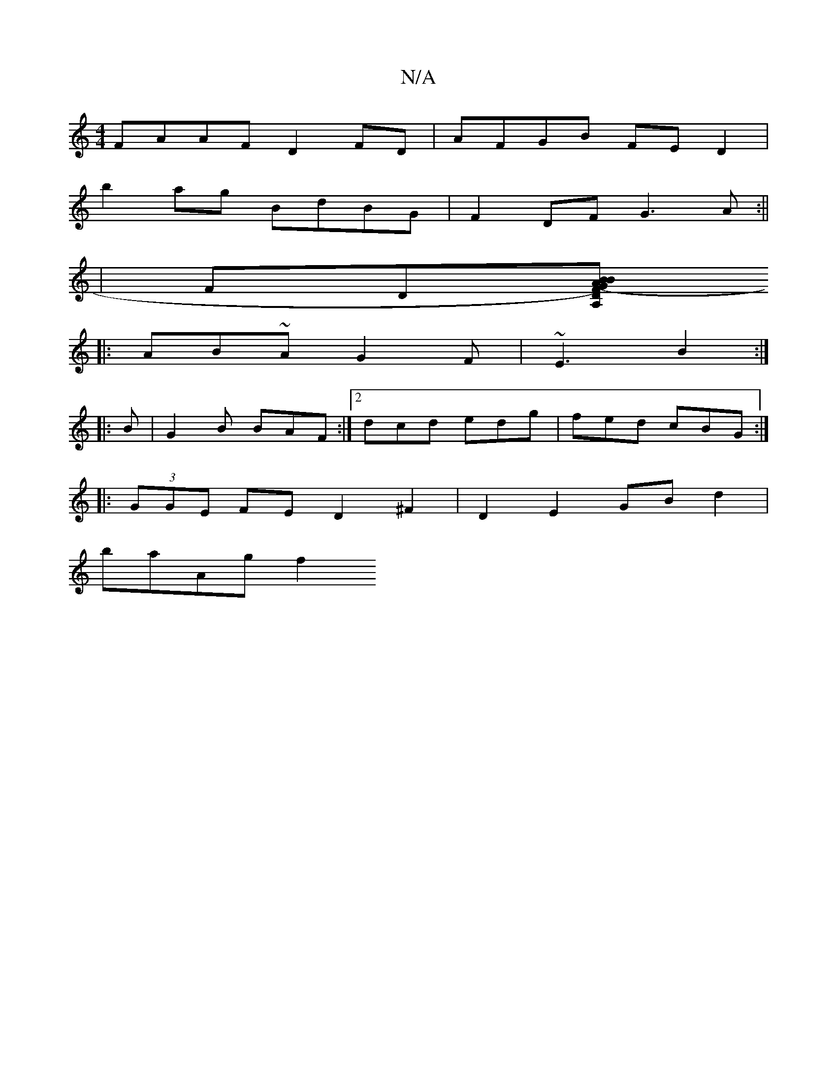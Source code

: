 X:1
T:N/A
M:4/4
R:N/A
K:Cmajor
FAAF D2FD|AFGB FED2|
b2ag BdBG|F2 DF G3A:||
|FD[DF-sA, GB) AB AF |"E/G"ABc A3 | "Gm"GEF G2 :||
|: AB~A G2 F | ~E3 B2 :|
|: B |G2 B BAF :|2 dcd edg |fed cBG :|
|: (3GGE FE D2 ^F2 | D2 E2 GB d2|
baAg f2